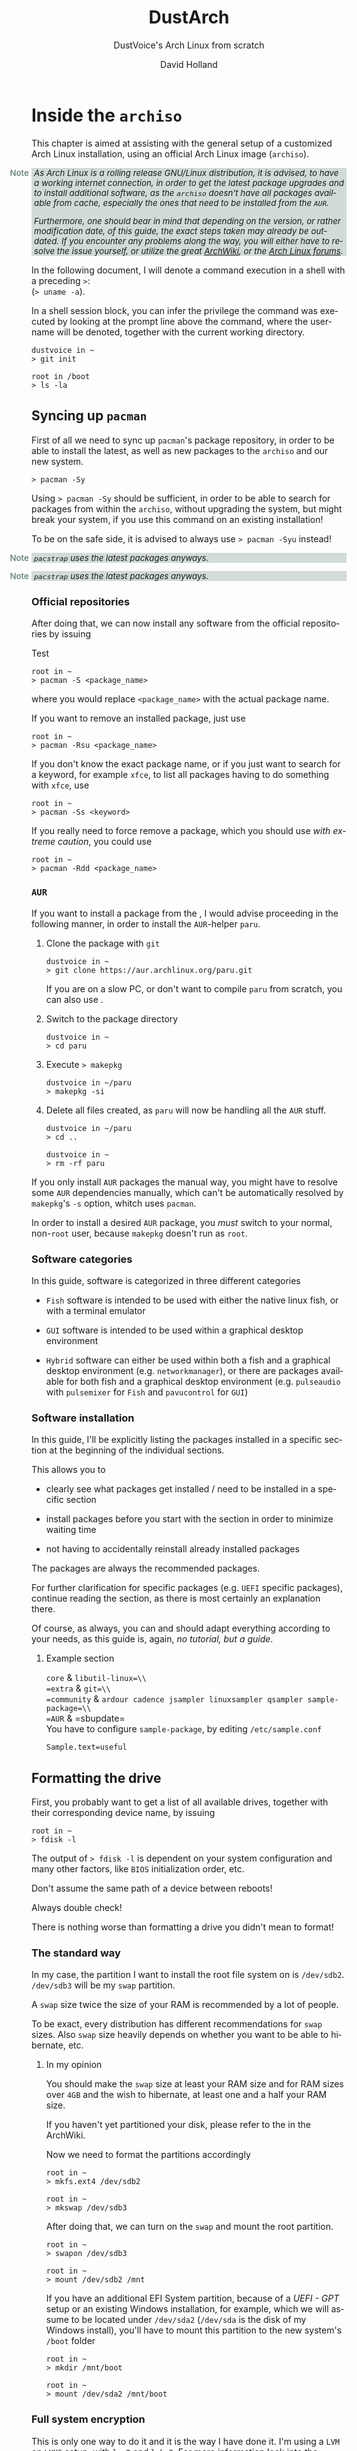 #+title: DustArch
#+subtitle: DustVoice's Arch Linux from scratch
#+author: David Holland
#+options: toc:t
#+language: en

#+begin_export html
<style>
  div.note {
    background-color: #587e7244;
    position: relative;
    padding: 0em 0.3em;
    font-size: 0.95em;
    font-style: italic;
  }
  div.note::before {
    content: 'Note';
    font-style: normal;
    font-weight: 500;
    color: #587e72;
    position: absolute;
    left: -2.6em;
  }
</style>
#+end_export

* Inside the =archiso=
:PROPERTIES:
:CUSTOM_ID: inside-the-archiso
:END:
This chapter is aimed at assisting with the general setup of a
customized Arch Linux installation, using an official Arch Linux image
(=archiso=).

#+begin_note
As Arch Linux is a rolling release GNU/Linux distribution, it is
advised, to have a working internet connection, in order to get the
latest package upgrades and to install additional software, as the
=archiso= doesn't have all packages available from cache, especially the
ones that need to be installed from the =AUR=.

Furthermore, one should bear in mind that depending on the version, or
rather modification date, of this guide, the exact steps taken may
already be outdated. If you encounter any problems along the way, you
will either have to resolve the issue yourself, or utilize the great [[https://wiki.archlinux.org/][ArchWiki]], or the [[https://bbs.archlinux.org/][Arch Linux forums]].
#+end_note

In the following document, I will denote a command execution in a shell with a preceding
~>~:\\
(~> uname -a~).

In a shell session block, you can infer the privilege the command was executed by looking at the prompt line above the command, where the username will be denoted, together with the current working directory.

#+begin_src fish
dustvoice in ~
> git init

root in /boot
> ls -la
#+end_src

** Syncing up =pacman=
:PROPERTIES:
:CUSTOM_ID: syncing-up-pacman
:END:

First of all we need to sync up =pacman='s package repository, in order
to be able to install the latest, as well as new packages to the
=archiso= and our new system.

#+begin_src fish
> pacman -Sy
#+end_src

Using ~> pacman -Sy~ should be sufficient, in order to be able to search
for packages from within the =archiso=, without upgrading the system,
but might break your system, if you use this command on an existing
installation!

To be on the safe side, it is advised to always use ~> pacman -Syu~
instead!

:NOTE:
=pacstrap= uses the latest packages anyways.
:END:

#+begin_note
=pacstrap= uses the latest packages anyways.
#+end_note

*** Official repositories
:PROPERTIES:
:CUSTOM_ID: official-repositories
:END:
After doing that, we can now install any software from the official
repositories by issuing

#+caption: Test
#+begin_src fish
root in ~
> pacman -S <package_name>
#+end_src

where you would replace ~<package_name>~ with the actual package name.

If you want to remove an installed package, just use

#+begin_src fish
root in ~
> pacman -Rsu <package_name>
#+end_src

If you don't know the exact package name, or if you just want to search
for a keyword, for example =xfce=, to list all packages having to do
something with =xfce=, use

#+begin_src fish
root in ~
> pacman -Ss <keyword>
#+end_src

If you really need to force remove a package, which you should use /with
extreme caution/, you could use

#+begin_src fish
root in ~
> pacman -Rdd <package_name>
#+end_src

*** =AUR=
:PROPERTIES:
:CUSTOM_ID: aur
:END:
If you want to install a package from the , I would advise proceeding in
the following manner, in order to install the =AUR=-helper =paru=.

1. Clone the package with =git=

   #+begin_src fish
   dustvoice in ~
   > git clone https://aur.archlinux.org/paru.git
   #+end_src

   If you are on a slow PC, or don't want to compile =paru= from
   scratch, you can also use .

2. Switch to the package directory

   #+begin_src fish
   dustvoice in ~
   > cd paru
   #+end_src

3. Execute => makepkg=

   #+begin_src fish
   dustvoice in ~/paru
   > makepkg -si
   #+end_src

4. Delete all files created, as =paru= will now be handling all the
   =AUR= stuff.

   #+begin_src fish
   dustvoice in ~/paru
   > cd ..

   dustvoice in ~
   > rm -rf paru
   #+end_src

If you only install =AUR= packages the manual way, you might have to
resolve some =AUR= dependencies manually, which can't be automatically
resolved by =makepkg='s =-s= option, whitch uses =pacman=.

In order to install a desired =AUR= package, you /must/ switch to your
normal, non-=root= user, because =makepkg= doesn't run as =root=.

*** Software categories
:PROPERTIES:
:CUSTOM_ID: software-categories
:END:
In this guide, software is categorized in three different categories

- =Fish= software is intended to be used with either the native linux
  fish, or with a terminal emulator

- =GUI= software is intended to be used within a graphical desktop
  environment

- =Hybrid= software can either be used within both a fish and a
  graphical desktop environment (e.g. =networkmanager=), or there are
  packages available for both fish and a graphical desktop environment
  (e.g. =pulseaudio= with =pulsemixer= for =Fish= and =pavucontrol= for
  =GUI=)

*** Software installation
:PROPERTIES:
:CUSTOM_ID: software-installation
:END:
In this guide, I'll be explicitly listing the packages installed in a
specific section at the beginning of the individual sections.

This allows you to

- clearly see what packages get installed / need to be installed in a
  specific section

- install packages before you start with the section in order to
  minimize waiting time

- not having to accidentally reinstall already installed packages

The packages are always the recommended packages.

For further clarification for specific packages (e.g. =UEFI= specific
packages), continue reading the section, as there is most certainly an
explanation there.

Of course, as always, you can and should adapt everything according to
your needs, as this guide is, again, /no tutorial, but a guide/.

**** Example section
:PROPERTIES:
:CUSTOM_ID: example-section
:END:

=core= & =libutil-linux=\\
=extra= & =git=\\
=community= &
=ardour cadence jsampler linuxsampler qsampler sample-package=\\
=AUR= & =sbupdate=\\

You have to configure =sample-package=, by editing =/etc/sample.conf=

#+begin_example
Sample.text=useful
#+end_example

** Formatting the drive
:PROPERTIES:
:CUSTOM_ID: formatting-the-drive
:END:
First, you probably want to get a list of all available drives, together
with their corresponding device name, by issuing

#+begin_src fish
root in ~
> fdisk -l
#+end_src

The output of => fdisk -l= is dependent on your system configuration and
many other factors, like =BIOS= initialization order, etc.

Don't assume the same path of a device between reboots!

Always double check!

There is nothing worse than formatting a drive you didn't mean to
format!

*** The standard way
:PROPERTIES:
:CUSTOM_ID: the-standard-way
:END:
In my case, the partition I want to install the root file system on is
=/dev/sdb2=. =/dev/sdb3= will be my =swap= partition.

A =swap= size twice the size of your RAM is recommended by a lot of
people.

To be exact, every distribution has different recommendations for =swap=
sizes. Also =swap= size heavily depends on whether you want to be able
to hibernate, etc.

***** In my opinion
:PROPERTIES:
:CUSTOM_ID: in-my-opinion
:END:
You should make the =swap= size at least your RAM size and for RAM sizes
over =4GB= and the wish to hibernate, at least one and a half your RAM
size.

If you haven't yet partitioned your disk, please refer to the in the
ArchWiki.

Now we need to format the partitions accordingly

#+begin_src fish
root in ~
> mkfs.ext4 /dev/sdb2

root in ~
> mkswap /dev/sdb3
#+end_src

After doing that, we can turn on the =swap= and mount the root
partition.

#+begin_src fish
root in ~
> swapon /dev/sdb3

root in ~
> mount /dev/sdb2 /mnt
#+end_src

If you have an additional EFI System partition, because of a /UEFI
- GPT/ setup or an existing Windows installation, for example, which we
will assume to be located under =/dev/sda2= (=/dev/sda= is the disk of
my Windows install), you'll have to mount this partition to the new
system's =/boot= folder

#+begin_src fish
root in ~
> mkdir /mnt/boot

root in ~
> mount /dev/sda2 /mnt/boot
#+end_src

*** Full system encryption
:PROPERTIES:
:CUSTOM_ID: full-system-encryption
:END:

This is only one way to do it and it is the way I have done it. I'm
using a =LVM= on =LUKS= setup, with =lvm2= and =luks2=. For more
information look into the .

This setup has different partitions, used for the EFI System partition,
the =root= partition, etc., compared to the ones used in the rest of the
guide. If you want to use =grub= in conjunction with some full system
encryption, you would have to adapt the disk and partition names
accordingly. The only part of the guide, which currently uses the drives
& partitions used in this section is .

To start things, we first have to decide, which disk, or partition, is
going to hold the =luks2= encrypted =lvm2= stuff.

In my case I'll be using my NVMe SSD, with a =GPT= partition scheme, for
both the EFI System partition, in my case =/dev/nvme0n1p1=, defined as a
=EFI System= partition type in =fdisk=, as well as the main =LUKS=
volume, in my case =/dev/nvme0n1p2=, defined as a =Linux filesystem=
partition type in =fdisk=.

After partitioning our disk, we now have to set everything up.

**** EFI System partition
:PROPERTIES:
:CUSTOM_ID: efi-system-partition
:END:

=core= & =dosfstools=\\

I won't setup my EFI System partition with =cryptsetup=, as it makes no
sense in my case.

Every =EFI= binary (or =STUB=) will have to be signed with my custom
Secure Boot keys, as described in , so tempering with the EFI System
partition poses no risk to my system.

Instead I will simply format it with a =FAT32= filesystem

#+begin_src fish
root in ~
> mkfs.fat -F 32 -L /efi /dev/nvme0n1p1
#+end_src

We will bother with mounting it later on.

When you /do/ want to encrypt your EFI System partition, in conjunction
with using =grub=, please either use =LUKS 1=, or make sure to have the
latest version of =grub= installed on your system, to make it work with
=LUKS 2=!

**** =LUKS=
:PROPERTIES:
:CUSTOM_ID: luks
:END:

=core= & =cryptsetup=\\

First off we have to create the =LUKS= volume

#+begin_src fish
root in ~
> cryptsetup luksFormat --type luks2 /dev/nvme0n1p2
#+end_src

After that we have to open the volume

#+begin_src fish
root in ~
> cryptsetup open /dev/nvme0n1p2 cryptroot
#+end_src

The volume is now accessible under =/dev/mapper/cryptroot=.

**** =LVM=
:PROPERTIES:
:CUSTOM_ID: lvm
:END:

=core= & =lvm2=\\

I'm going to create one =PV= (Physical Volume) using the just created
and opened =cryptroot= =LUKS= volume, one =VG= (Volume Group), named
=DustArch1=, which will contain two =LV=s (Logical Volumes) named =root=
and =swap= containing the =root= filesystem and the =swap= space
respectively.

#+begin_src fish
root in ~
> pvcreate /dev/mapper/cryptroot

root in ~
> vgcreate DustArch1 /dev/mapper/cryptroot

root in ~
> lvcreate -l 100%FREE -n root DustArch1

root in ~
> lvreduce -L -32G /dev/DustArch1/root

root in ~
> lvcreate -l 100%FREE -n swap DustArch1
#+end_src

**** Format & mount
:PROPERTIES:
:CUSTOM_ID: format-and-mount
:END:
Now the only thing left to do is formatting our freshly created logical
volumes appropriately

#+begin_src fish
root in ~
> mkfs.ext4 -L / /dev/DustArch1/root

root in ~
> mkswap /dev/DustArch1/swap
#+end_src

as well as mounting them and enabling the =swap=, in order to proceed
with the next steps.

#+begin_src fish
root in ~
> mount /dev/DustArch1/root /mnt

root in ~
> mkdir /mnt/efi

root in ~
> mount /dev/nvme0n1p1 /mnt/efi

root in ~
> swapon /dev/DustArch1/swap
#+end_src

**** Unmount & Close
:PROPERTIES:
:CUSTOM_ID: unmount-and-close
:END:

Only do this, after you're finished with your setup within the =archiso=
and are about to reboot into your new system, or else the next steps
won't work for you.

To close everything back up again,

1. unmount the volumes

   #+begin_src fish
   root in ~
   > umount /mnt/efi /mnt
   #+end_src

2. deactivate the =VG=

   #+begin_src fish
   root in ~
   > vgchange -a n DustArch1
   #+end_src

3. close the =LUKS= volume

   #+begin_src fish
   root in ~
   > cryptsetup close cryptroot
   #+end_src

** Preparing the =chroot= environment
:PROPERTIES:
:CUSTOM_ID: preparing-the-chroot-environment
:END:
First it might make sense to edit =/etc/pacman.d/mirrorlist= to move the
mirrors geographically closest to you to the top.

If you're using an older version of the =archiso=, you might want to
replace the mirrorlist present on the =archiso= with the newest one from

#+begin_src fish
root in ~
> curl https://archlinux.org/mirrorlist/all > /etc/pacman.d/mirrorlist
#+end_src

=community= & =reflector=\\

The best way to do this, is using a package from the official
repositories named =reflector=. It comes with all sorts of options, for
example sorting mirrors by speed, filtering by country, etc.

#+begin_src fish
root in ~
> reflector --verbose --latest 200 --sort rate --save /etc/pacman.d/mirrorlist
#+end_src

After that you would need to reinstall the =pacman-mirror= package and
run

#+begin_src fish
root in ~
> pacman -Syyuu
#+end_src

for the best results.

After that we can =pacstrap= the /minimum packages/ needed. We will
install all other packages later on.

=core= & =base linux linux-firmware=\\

This is the actual command used in my case

#+begin_src fish
root in ~
> pacstrap /mnt base linux linux-firmware
#+end_src

After that generate an =fstab= using =genfstab=

#+begin_src fish
root in ~
> genfstab -U /mnt >> /mnt/etc/fstab
#+end_src

and you're ready to enter the =chroot= environment.

* Entering the =chroot=
:PROPERTIES:
:CUSTOM_ID: entering-the-chroot
:END:

As we want to set up our new system, we need to have access to the
different partitions, the internet, etc.  which we wouldn't get by
solely using =chroot=.

That's why we are using =arch-chroot=, provided by the
=arch-install-scripts= package, which is shipped with the =archiso=.
This script takes care of all the afforementioned stuff, so we can set
up our system properly.

#+begin_src fish
root in ~
> arch-chroot /mnt
#+end_src

Et Voilà! You successfully =chroot=ed inside your new system and you'll
be greeted by a =bash= prompt, which is the default shell on fresh Arch
Linux installations.

** Installing additional packages
:PROPERTIES:
:CUSTOM_ID: installing-additional-packages
:END:

=core= &
=amd-ucode base-devel diffutils dmraid dnsmasq dosfstools efibootmgr exfat-utils grub iputils lvm2 openssh sudo usbutils=\\
=extra= &
=efitools git intel-ucode networkmanager networkmanager-openconnect networkmanager-openvpn parted polkit rsync zsh=\\
=community= & =neovim os-prober=\\

There are many command line text editors available, like =nano=, =vi=,
=vim=, =emacs=, etc.

I'll be using =neovim=, though it shouldn't matter what editor you
choose for the rest of the guide.

Make sure to enable the =NetworkManager.service= service, in order for
the Internet connection to work correctly, upon booting into the fresh
system later on.

#+begin_src fish
root in /
> systemctl enable NetworkManager.service
#+end_src

With =polkit= installed, create a file to enable users of the =network=
group to add new networks without the need of =sudo=.

#+begin_src fish
polkit.addRule(function(action, subject) {
    if (action.id.indexOf("org.freedesktop.NetworkManager.") == 0 && subject.isInGroup("network")) {
        return polkit.Result.YES;
    }
});
#+end_src

If you use =UEFI=, you'll also need the =efibootmgr=, in order to modify
the =UEFI= entries.

** Master of time
:PROPERTIES:
:CUSTOM_ID: master-of-time
:END:
After that, you have to set your timezone and update the system clock.

Generally speaking, you can find all the different timezones under
=/usr/share/zoneinfo=.

In my case, my timezone file resides under
=/usr/share/zoneinfo/Europe/Berlin=.

To achieve the desired result, I will want to symlink this to
=/etc/localtime= and set the hardware clock.

#+begin_src fish
root in /
> ln -s /usr/share/zoneinfo/Europe/Berlin /etc/localtime

root in /
> hwclock --systohc --utc
#+end_src

Now you can also enable time synchronization over network

#+begin_src fish
root in /
> timedatectl set-timezone Europe/Berlin

root in /
> timedatectl set-ntp true
#+end_src

and check that everything is alright

#+begin_src fish
root in /
> timedatectl status
#+end_src

** Master of locales
:PROPERTIES:
:CUSTOM_ID: master-of-locales
:END:
Now you have to generate your locale information.

For that you have to edit =/etc/locale.gen= and uncomment the locales
you want to enable.

I recommend to always uncomment =en_US.UTF-8 UTF8=, even if you want to
use another language primarily.

In my case I only uncommented the =en_US.UTF-8 UTF8= line

#+begin_src fish
en_US.UTF-8 UTF8
#+end_src

After that you still have to actually generate the locales by issuing

#+begin_src fish
root in /
> locale-gen
#+end_src

and set the locale

#+begin_src fish
root in /
> localectl set-locale LANG="en_US.UTF-8"
#+end_src

After that we're done with this part.

** Naming your machine
:PROPERTIES:
:CUSTOM_ID: naming-your-machine
:END:
Now we can set the =hostname= for our new install and add =hosts=
entries.

Apart from being mentioned in your command prompt, the =hostname= also
serves the purpose of identifying, or naming your machine locally, as
well as in a networked scenario. This will enable you to see your PC
with the correct name in your router, etc.

*** =hostname=
:PROPERTIES:
:CUSTOM_ID: hostname
:END:
To change the =hostname=, simply edit =/etc/hostname=, enter the desired
name, then save and quit

#+begin_src fish
DustArch
#+end_src

*** =hosts=
:PROPERTIES:
:CUSTOM_ID: hosts
:END:
Now we need to specify some =hosts= entries by editing =/etc/hosts=

#+begin_src fish
# Static table lookup for hostnames.
# See hosts(5) for details.

127.0.0.1   localhost           .
::1         localhost           .
127.0.1.1   DustArch.localhost  DustArch
#+end_src

** User setup
:PROPERTIES:
:CUSTOM_ID: user-setup
:END:
Now you should probably change the default =root= password and create a
new non-=root= user for yourself, as using your new system purely
through the native =root= user is not recommended from a security
standpoint.

*** Give =root= a password
:PROPERTIES:
:CUSTOM_ID: give-root-a-password
:END:
To change the password for the current user (the =root= user) issue

#+begin_src fish
root in /
> passwd
#+end_src

and choose a new password.

*** Create a personal user
:PROPERTIES:
:CUSTOM_ID: create-a-personal-user
:END:

=core= & =sudo=\\
=extra= & =zsh=\\

We are going to create a new user and set the password, groups and shell
for this user

#+begin_src fish
root in /
> useradd -m -p "" -G "adm,audio,disk,floppy,kvm,log,lp,network,rfkill,scanner,storage,users,optical,power,wheel" -s /usr/bin/zsh dustvoice

root in /
> passwd dustvoice
#+end_src

We now have to allow the =wheel= group =sudo= access.

For that we edit =/etc/sudoers= and uncomment the =|\%|wheel [|\ldots|]=
line.

#+begin_src fish
%wheel ALL=(ALL) ALL
#+end_src

You could also add a new line below the =root= line

#+begin_src fish
root ALL=(ALL) ALL
#+end_src

with your new username

#+begin_src fish
dustvoice ALL=(ALL) ALL
#+end_src

to solely grant the /new/ user =sudo= privileges.

** Boot manager
:PROPERTIES:
:CUSTOM_ID: boot-manager
:END:
In this section different boot managers / boot methods are explained.

*** =EFISTUB=
:PROPERTIES:
:CUSTOM_ID: efistub
:END:

=core= & =efibootmgr=\\

You can directly boot the system, by making use of the =EFISTUB=
contained in the kernel image. To utilize this, we can use =efibootmgr=
to create an entry in the =UEFI=

#+begin_src fish
root in /
> efibootmgr --disk /dev/sda --part 2 --create --label "Arch Linux" --loader /vmlinuz-linux --unicode 'root=6ff60fab-c046-47f2-848c-791fbc52df09 rw initrd=\initramfs-linux.img resume=UUID=097c6f11-f246-40eb-a702-ba83c92654f2' --verbose
#+end_src

This only makes sense of course, if you're using =UEFI= instead of a
legacy =BIOS=. In this case it doesn't matter of course, if your machine
/theoretically supports/ =UEFI=, but rather if it is the /enabled mode/!

*** =grub=
:PROPERTIES:
:CUSTOM_ID: grub
:END:

=core= & =dosfstools efibootmgr grub=\\
=extra= & =mtools=\\
=community= & =os-prober=\\

Of course you can also use a boot manager to boot the system, as the
name implies.

If I can't use =EFISTUB=, e.g. either because the system has no =UEFI=
support, or because I need another feature of a boot manager, I normally
use =grub=.

You'll probably only need the =efibootmgr= package, if you plan to
utilize =UEFI=.

**** =BIOS=
:PROPERTIES:
:CUSTOM_ID: bios
:END:
If you chose the =BIOS - MBR= variation, you'll have to /do nothing
special/.

If you chose the =BIOS - GPT= variation, you'll have to /have a =+1M=
boot partition/ created with the partition type set to =BIOS boot=.

In both cases you'll have to /run the following comman/ now

#+begin_src fish
root in /
> grub-install --target=i386-pc /dev/sdb
#+end_src

It should obvious that you would need to replace =/dev/sdb= with the
disk you actually want to use. Note however that you have to specify a
/disk/ and /not a partition/, so /no number/.

**** =UEFI=
:PROPERTIES:
:CUSTOM_ID: uefi
:END:
If you chose the =UEFI - GPT= variation, you'll have to /have the EFI
System partition mounted/ at =/boot= (where =/dev/sda2= is the partition
holding said EFI System partition in my particular setup)

Now /install =grub= to the EFI System partition/

#+begin_src fish
root in /
> grub-install --target=x86_64-efi --efi-directory=/boot --bootloader-id=grub --recheck
#+end_src

If you've planned on dual booting arch with Windows and therefore reused
the EFI System partition created by Windows, you might not be able to
boot to grub just yet.

In this case, boot into Windows, open a =cmd= window as Administrator
and type in

#+begin_src fish
bcdedit /set {bootmgr} path \EFI\grub\grubx64.efi
#+end_src

To make sure that the path is correct, you can use

#+begin_src fish
root in /
> ls /boot/EFI/grub
#+end_src

under Linux to make sure, that the =grubx64.efi= file is really there.

**** =grub= config
:PROPERTIES:
:CUSTOM_ID: grub-config
:END:
In all cases, you now have to create the main =grub.cfg= configuration
file.

But before we actually generate it, we'll make some changes to the
default =grub= settings, which the =grub.cfg= will be generated from.

***** Adjust the timeout
:PROPERTIES:
:CUSTOM_ID: par:adjust-the-timeout
:END:
First of all, I want my =grub= menu to wait indefinitely for my command
to boot an OS.

#+begin_src fish
GRUB_TIMEOUT=-1
#+end_src

I decided on this, because I'm dual booting with Windows and after
Windows updates itself, I don't want to accidentally boot into my Arch
Linux, just because I wasn't quick enough to select the Windows Boot
Loader from the =grub= menu.

Of course you can set this parameter to whatever you want.

Another way of achieving what I described, would be to make =grub=
remember the last selection.

#+begin_src fish
GRUB_TIMEOUT=5
GRUB_DEFAULT=saved
GRUB_SAVEDEFAULT="true"
#+end_src

***** Enable the recovery
:PROPERTIES:
:CUSTOM_ID: par:enable-the-recovery
:END:
After that I also want the recovery option showing up, which means that
besides the standard and fallback images, also the recovery one would
show up.

#+begin_src fish
GRUB_DISABLE_RECOVERY=false
#+end_src

***** NVIDIA fix
:PROPERTIES:
:CUSTOM_ID: par:nvidia-fix
:END:
Now, as I'm using the binary NVIDIA driver for my graphics card, I also
want to make sure, to revert =grub= back to text mode, after I select a
boot entry, in order for the NVIDIA driver to work properly. You might
not need this

#+begin_src fish
GRUB_GFXPAYLOAD_LINUX=text
#+end_src

***** Add power options
:PROPERTIES:
:CUSTOM_ID: par:add-power-options
:END:
I also want to add two new menu entries, to enable me to shut down the
PC, or reboot it, right from the =grub= menu.

#+begin_src fish
menuentry '=> Shutdown' {
    halt
}

menuentry '=> Reboot' {
    reboot
}
#+end_src

***** Installing =memtest=
:PROPERTIES:
:CUSTOM_ID: par:installing-memtest
:END:
As I want all possible options to possibly troubleshoot my PC right
there in my =grub= menu, without the need to boot into a live OS, I also
want to have a memory tester there.

****** =BIOS=
:PROPERTIES:
:CUSTOM_ID: par:installing-memtest-bios
:END:

=extra= & =memtest86+=\\

For a =BIOS= setup, you'll simply need to install the =memtest86+=
package, with no further configuration.

****** =UEFI=
:PROPERTIES:
:CUSTOM_ID: par:installing-memtest-uefi
:END:

=AUR= & =memtest86-efi=\\

For a =UEFI= setup, you'll first need to install the package and then
tell =memtest86-efi=^{=AUR=} how to install itself

#+begin_src fish
root in /
> memtest86-efi -i
#+end_src

Now select option 3, to install it as a =grub2= menu item.

***** Enabling hibernation
:PROPERTIES:
:CUSTOM_ID: par:enabling-hibernation
:END:
We need to add the =resume= kernel parameter to =/etc/default/grub=,
containing my =swap= partition =UUID=, in my case

#+begin_src fish
GRUB_CMDLINE_LINUX_DEFAULT="loglevel=3 quiet resume=UUID=097c6f11-f246-40eb-a702-ba83c92654f2"
#+end_src

If you have to change anything, like the =swap= partition =UUID=, inside
the =grub= configuration files, you'll always have to rerun
=> grub-mkconfig= as explained in the paragraph of the section .

***** Disabling =os-prober=
:PROPERTIES:
:CUSTOM_ID: par:disabling-os-prober
:END:
Sometimes it makes sense to disable the =os-prober= functionality of
grub, even though =os-prober= is installed on the system (which auto
enables it), for example when installing arch for portability purposes.
We can disable the os-prober functionality in the =grub= default config
file.

#+begin_src fish
GRUB_DISABLE_OS_PROBER=true
#+end_src

***** Generating the =grub= config
:PROPERTIES:
:CUSTOM_ID: par:generating-the-grub-config
:END:
Now we can finally generate our =grub.cfg=

#+begin_src fish
root in /
> grub-mkconfig -o /boot/grub/grub.cfg
#+end_src

Now you're good to boot into your new system.

** Switch to a =systemd= based =ramdisk=
:PROPERTIES:
:CUSTOM_ID: switch-to-a-systemd-based-ramdisk
:END:

There is nothing particularily better about using a =systemd= based
=ramdisk= instead of a =busybox= one, it's just that I prefer it.

Some advantages, at least in my opinion, that the =systemd= based
=ramidsk= has, are the included =resume= hook, as well as password
caching, when decrypting encrypted volumes, which means that because I
use the same =LUKS= password for both my data storage =HDD=, as well as
my =cryptroot=, I only have to input the password once for my
=cryptroot= and my data storage =HDD= will get decrypted too, without
the need to create =/etc/crypttab= entries, etc.

To switch to a =systemd= based =ramdisk=, you will normally need to
substitute the =busybox= specific hooks for =systemd= ones. You will
also need to use =systemd= hooks from now on, for example =sd-encrypt=
instead of =encrypt=.

- =base=

  In my case, I left the =base= hook untouched, to get a =busybox=
  recovery shell, if something goes wrong, although you wouldn't
  technically need it, when using =systemd=.

  Don't remove this, when using =busybox=, unless you're absolutely
  knowing what you're doing.

- =udev=

  Replace this with =systemd= to switch from =busybox= to =systemd=.

- =keymap= and/or =fishfont=

  These two, or one, if you didn't use one of them, need to be replaced
  with =sd-vfish=. Everything else stays the same with these.

- =encrypt=

  Isn't used in the default =/etc/mkinitcpio.conf=, but could be
  important later on, for example when using . You need to substitute
  this with =sd-encrypt=.

- =lvm2=

  Same thing as with =encrypt= and needs to be substituted with
  =sd-lvm2=.

You can find all purposes of the individual hooks, as well as the
=busybox= / =systemd= equivalent of each one in the .

** Hibernation
:PROPERTIES:
:CUSTOM_ID: hibernation
:END:
In order to use the hibernation feature, you should make sure that your
=swap= partition/file is at least the size of your RAM.

If you use a =busybox= based =ramdisk=, you need to

1. add the =resume= hook to =/etc/mkinitcpio.conf=, before =fsck= and
   definetely after =block=

   #+begin_src fish
   HOOKS=(base udev autodetect modconf block filesystems keyboard resume fsck)
   #+end_src

2. run

   #+begin_src fish
   root in /
   > mkinitcpio -p linux
   #+end_src

When using =EFISTUB= without =sbupdate=, your motherboard has to support
kernel parameters for boot entries. If your motherboard doesn't support
this, you would need to use .

** Secure Boot
:PROPERTIES:
:CUSTOM_ID: secure-boot
:END:
*** =shim=
:PROPERTIES:
:CUSTOM_ID: shim
:END:

=AUR= & =shim-signed=\\

This is a way of handling secure boot that aims at just making
everything work!

It is not the way Secure Boot was intended to be used and you might as
well disable it.

If you need Secure Boot to be enabled, e.g. for Windows, but you
couldn't care less for the security it could bring to your device, use
this method.

If you want to actually make use of the Secure Boot feature, read .

I know I told you that you're now good to boot into your new system.
That is only correct, if you're /not/ using Secure Boot.

You can either proceed by disabling Secure Boot in your firmware
settings, or by using =shim= as kind of a pre-bootloader, as well as
signing your bootloader (=grub=) and your kernel.

If you decided on using Secure Boot, you will first have to install the
package.

Now we just need to copy =shimx64.efi=, as well as =mmx64.efi= to our
EFI System partition

#+begin_src fish
root in /
> cp /usr/share/shim-signed/shimx64.efi /boot/EFI/grub/

root in /
> cp /usr/share/shim-signed/mmx64.efi /boot/EFI/grub/
#+end_src

If you have to use =bcdedit= from within Windows, as explained in
section , you need to adapt the command accordingly

#+begin_src fish
bcdedit /set {bootmgr} path \EFI\grub\shimx64.efi
#+end_src

Now you will be greeted by =MokManager= everytime you update your
bootloader or kernel.

Just choose "Enroll hash from disk" and enroll your bootloader binary
(=grubx64.efi=) and kernel (=vmlinuz-linux=).

Reboot and your system should fire up just fine.

*** The manual way
:PROPERTIES:
:CUSTOM_ID: the-manual-way
:END:

As this is a very tedious and time consuming process, it only makes
sense when also utilizing some sort of disk encryption, which is, why I
would advise you to read first.

**** File formats
:PROPERTIES:
:CUSTOM_ID: file-formats
:END:
In the following subsections, we will be dealing with some different
file formats.

=.key= =PEM= format private keys for =EFI= binary and =EFI= signature
list signing.

=.crt= =PEM= format certificates for =sbsign=.

=.cer= =DER= format certigficates for firmware.

=.esl= Certificates in =EFI= Signature List for =KeyTool= and/or
firmware.

=.auth= Certificates in =EFI= Signature List with authentication header
(i.e. a signed certificate update file) for =KeyTool= and/or firmware.

**** Create the keys
:PROPERTIES:
:CUSTOM_ID: create-the-keys
:END:
First off, we have to generate our Secure Boot keys.

These will be used to sign any binary which will be executed by the
firwmare.

***** =GUID=
:PROPERTIES:
:CUSTOM_ID: par:guid
:END:
Let's create a =GUID= first to use with the next commands.

#+begin_src fish
root in ~/sb
> uuidgen --random > GUID.txt
#+end_src

***** =PK=
:PROPERTIES:
:CUSTOM_ID: par:pk
:END:
We can now generate our =PK= (Platform Key)

#+begin_src fish
root in ~/sb
> openssl req -newkey rsa:4096 -nodes -keyout PK.key -new -x509 -sha256 -subj "/CN=Platform Key for DustArch/" -out PK.crt

root in ~/sb
> openssl x509 -outform DER -in PK.crt -out PK.cer

root in ~/sb
> cert-to-efi-sig-list -g "$(< GUID.txt)" PK.crt PK.esl

root in ~/sb
> sign-efi-sig-list -g "$(< GUID.txt)" -k PK.key -c PK.crt PK PK.esl PK.auth
#+end_src

In order to allow deletion of the =PK=, for firmwares which do not
provide this functionality out of the box, we have to sign an empty
file.

#+begin_src fish
root in ~/sb
> sign-efi-sig-list -g "$(< GUID.txt)" -k PK.key -c PK.crt PK /dev/null rm_PK.auth
#+end_src

***** =KEK=
:PROPERTIES:
:CUSTOM_ID: par:kek
:END:
We proced in a similar fashion with the =KEK= (Key Exchange Key)

#+begin_src fish
root in ~/sb
> openssl req -newkey rsa:4096 -nodes -keyout KEK.key -new -x509 -sha256 -subj "/CN=Key Exchange Key for DustArch/" -out KEK.crt

root in ~/sb
> openssl x509 -outform DER -in KEK.crt -out KEK.cer

root in ~/sb
> cert-to-efi-sig-list -g "$(< GUID.txt)" KEK.crt KEK.esl

root in ~/sb
> sign-efi-sig-list -g "$(< GUID.txt)" -k PK.key -c PK.crt KEK KEK.esl KEK.auth
#+end_src

***** =DB=
:PROPERTIES:
:CUSTOM_ID: par:db
:END:
And finally the =DB= (Signature Database) key.

#+begin_src fish
root in ~/sb
> openssl req -newkey rsa:4096 -nodes -keyout db.key -new -x509 -sha256 -subj "/CN=Signature Database key for DustArch" -out db.crt

root in ~/sb
> openssl x509 -outform DER -in db.crt -out db.cer

root in ~/sb
> cert-to-efi-sig-list -g "$(< GUID.txt)" db.crt db.esl

root in ~/sb
> sign-efi-sig-list -g "$(< GUID.txt)" -k KEK.key -c KEK.crt db db.esl db.auth
#+end_src

**** Windows stuff
:PROPERTIES:
:CUSTOM_ID: windows-stuff
:END:
As your plan is to be able to control, which things do boot on your
system and which don't, you're going through all this hassle to create
and enroll custom keys, so only =EFI= binaries signed with said keys can
be executed.

But what if you have a Windows dual boot setup?

Well the procedure is actually pretty straight forward. You just grab
Microsoft's certificates, convert them into a usable format, sign them
and enroll them. No need to sign the Windows boot loader.

#+begin_src fish
root in ~/sb
> curl -fLo WinCert.crt https://www.microsoft.com/pkiops/certs/MicWinProPCA2011_2011-10-19.crt

root in ~/sb
> openssl x509 -inform DER -outform PEM -in MicWinCert.crt -out MicWinCert.pem

root in ~/sb
> cert-to-efi-sig-list -g 77fa9abd-0359-4d32-bd60-28f4e78f784b MicWinCert.pem MS_db.esl

root in ~/sb
> sign-efi-sig-list -a -g 77fa9abd-0359-4d32-bd60-28f4e78f784b -k KEK.key -c KEK.crt db MS_db.esl add_MS_db.auth
#+end_src

**** Move the kernel & keys
:PROPERTIES:
:CUSTOM_ID: move-the-kernel-and-keys
:END:
In order to ensure a smooth operation, with actual security, we need to
move some stuff around.

***** Kernel, =initramfs=, microcode
:PROPERTIES:
:CUSTOM_ID: par:kernel-initramfs-microcode
:END:
=pacman= will put its unsigned and unencrypted kernel, =initramfs= and
microcode images into =/boot=, which is, why it will be no longer a good
idea, to leave your EFI System partition mounted there. Instead we will
create a new mountpoint under =/efi= and modify our =fstab= accordingly.

***** Keys
:PROPERTIES:
:CUSTOM_ID: par:keys
:END:
As you probably want to automate signing sooner or later and only use
the ultimately necessary keys for this process, as well as store the
other more important keys somewhere more safe and secure than your
=root= home directory, we will move the necessary keys.

I personally like to create a =/etc/efi-keys= directory, =chmod=ded to
=700= and place my =db.crt= and =db.key= there. All the keys will get
packed into a =tar= archive and encrypted with a strong symmetric pass
phrase and stored somewhere secure and safe.

**** Signing
:PROPERTIES:
:CUSTOM_ID: signing
:END:
Signing is the process of, well, signing your =EFI= binaries, in order
for them to be allowed to be executed, by the motherboard firmware. At
the end of the day, that's why you're doing all this, to prevent an
attack by launching unknown code.

***** Manual signing
:PROPERTIES:
:CUSTOM_ID: par:manual-signing
:END:
Of course, you can sign images yourself manually. In my case, I used
this, to sign the boot loader, kernel and =initramfs= of my USB
installation of Arch Linux.

As always, manual signing also comes with its caveats!

If I update my kernel, boot loader, or create an updated =initramfs= on
my Arch Linux USB installation, I have to sign those files again, in
order to be able to boot it on my PC.

Of course you can always script and automate stuff, but if you want
something more easy for day to day use, I really recommend that you try
out =sbupdate=, which I will explain in the next paragraph .

For example, if I want to sign the kernel image of my USB installation,
where I mounted the boot partition to =/mnt/dustarchusb/boot=, I would
have to do the following

#+begin_src fish
root in ~/sb
> sbsign --key /etc/efi-keys/db.key --cert /etc/efi-keys/db.crt --output /boot/vmlinuz-linux /boot/vmlinuz-linux
#+end_src

***** =sbupdate=
:PROPERTIES:
:CUSTOM_ID: par:sbupdate
:END:

=AUR= & =sbupdate-git=\\

Of course, if you're using Secure Boot productively, you would want
something more practical than manual signing, especially since you need
to sign

- the boot loader

- the kernel image

- the =initramfs=

Fortunately there is an easy and uncomplicated tool out there, that does
all that for you, called =sbupdate=.

It not only signs everything and also foreign =EFI= binaries, if
specified, but also combines your kernel and =initramfs= into a single
executable =EFI= binary, so you don't even need a boot loader, if your
motherboard implementation supports booting those.

After installing =sbupdate=, we can edit the =/etc/sbupdate.conf= file,
to set everything up.

Everything in this config should be self-explanatory.

You will probably need to

- set =ESP_DIR= to =/efi=

- add any other =EFI= binary you want to have signed to =EXTRA_SIGN=

- add your kernel parameters, for example

  - =rd.luks.name=

  - =root=

  - =rw=

  - =resume=

  - etc.

  to =CMDLINE_DEFAULT=

After you've successfully configured =sbupdate=, you can run it as root,
to create all the signed files.

=sbupdate= will be executed upon kernel updates by =pacman=, but not if
you change your =initramfs= with something like =mkinitcpio=. In that
case you will have to run =sbupdate= manually.

**** Add =EFI= entries
:PROPERTIES:
:CUSTOM_ID: add-efi-entries
:END:

=core= & =efibootmgr=\\

Now the only thing left to do, if you want to stay boot loader free
anyways, is to add the signed images to the boot list of your =NVRAM=.
You can do this with =efibootmgr=.

#+begin_src fish
root in ~/sb
> efibootmgr -c -d /dev/nvme0n1 -p 1 -L "Arch Linux fallback" -l "EFI\Arch\linux-fallback-signed.efi

root in ~/sb
> efibootmgr -c -d /dev/nvme0n1 -p 1 -L "Arch Linux" -l "EFI\Arch\linux-signed.efi
#+end_src

Of course you can extend this list, with whichever entries you need.

**** Enrolling everything
:PROPERTIES:
:CUSTOM_ID: enrolling-everything
:END:
First off, copy all =.cer=, =.esl= and =.auth= files to a =FAT=
formatted filesystem. I'm using my EFI System partition for this.

After that reboot into the firmware setup of your motherboard, clear the
existing Platform Key, to set the firmware into "Setup Mode" and enroll
the =db=, =KEK= and =PK= certificates in sequence.

Enroll the Platform Key last, as it sets most firmware's Secure Boot
sections back into "User mode", exiting "Setup Mode".

* Inside the =DustArch=
:PROPERTIES:
:CUSTOM_ID: inside-the-dustarch
:END:
This section helps at setting up the customized system from within an
installed system.

This section mainly provides aid with the basic set up tasks, like
networking, dotfiles, etc.

Not everything in this section is mandatory.

This section is rather a guideline, because it is easy to forget some
steps needed, for example =jack= for audio production, that only become
apparent, when they're needed.

It is furthermore the responsibility of the reader to decide which steps
to skip and which need further research. As I mentioned, this is only a
guide and not the answer to everything.

** Someone there?
:PROPERTIES:
:CUSTOM_ID: someone-there
:END:
First we have to check if the network interfaces are set up properly.

To view the network interfaces with all their properties, we can issue

#+begin_src fish
dustvoice in ~
> ip link
#+end_src

To make sure that you have a working /Internet/ connection, issue

#+begin_src fish
dustvoice in ~
> ping archlinux.org
#+end_src

Everything should run smoothly if you have a wired connection.

If there is no connection and you're indeed using a wired connection,
try restarting the =NetworkManager= service

#+begin_src fish
dustvoice in ~
> sudo systemctl restart NetworkManager.service
#+end_src

and then try => ping=ing again.

If you're trying to utilize a Wi-Fi connection, use =nmcli=, the
NetworkManager's command line tool, or =nmtui=, the NetworkManager
terminal user interface, to connect to a Wi-Fi network.

I never got =nmtui= to behave like I wanted it to, in my particular case
at least, which is the reason why I use =nmcli= or the GUI tools.

First make sure, the scanning of nearby Wi-Fi networks is enabled for
your Wi-Fi device

#+begin_src fish
dustvoice in ~
> nmcli radio
#+end_src

and if not, enable it

#+begin_src fish
dustvoice in ~
> nmcli radio wifi on
#+end_src

Now make sure your Wi-Fi interface appears under

#+begin_src fish
dustvoice in ~
> nmcli device
#+end_src

Rescan for available networks

#+begin_src fish
dustvoice in ~
> nmcli device wifi rescan
#+end_src

and list all found networks

#+begin_src fish
dustvoice in ~
> nmcli device wifi list
#+end_src

After that connect to the network

#+begin_src fish
dustvoice in ~
> nmcli device wifi connect --ask
#+end_src

Now try => ping=ing again.

** Update and upgrade
:PROPERTIES:
:CUSTOM_ID: update-and-upgrade
:END:
After making sure that you have a working Internet connection, you can
then proceed to update and upgrade all installed packages by issuing

#+begin_src fish
dustvoice in ~
> sudo pacman -Syu
#+end_src

** Enabling the =multilib= repository
:PROPERTIES:
:CUSTOM_ID: enabling-the-multilib-repository
:END:
In order to make 32-bit packages available to =pacman=, we'll need to
enable the =multilib= repository in =/etc/pacman.conf= first. Simply
uncomment

#+begin_src fish
[multilib]
Include = /etc/pacman.d/mirrorlist
#+end_src

and update =pacman='s package repositories afterwards

#+begin_src fish
dustvoice in ~
> sudo pacman -Syu
#+end_src

** =zsh= for president
:PROPERTIES:
:CUSTOM_ID: zsh-for-president
:END:
Of course you can use any shell you want. In my case I'll be using the
=zsh= shell.

I am using =zsh= because of its auto completion functionality and
extensibility, as well as a brilliant =vim= like navigation
implementation through a plugin, though that might not be what you're
looking for.

We already set the correct shell for the =dustvoice= user in the step,
but I want to use =zsh= for the =root= user too, so I'll have to change
=root='s default shell to it.

#+begin_src fish
dustvoice in ~
> sudo chsh -s /usr/bin/zsh root
#+end_src

Don't worry about the looks by the way, we're gonna change all that in
just a second.

** =git=
:PROPERTIES:
:CUSTOM_ID: git
:END:

=extra= & =git=\\

Install the package and you're good to go for now, as we'll care about
the =.gitconfig= in just a second.

** Security is important
:PROPERTIES:
:CUSTOM_ID: security-is-important
:END:

=core= & =gnupg=\\

If you've followed the tutorial using a recent version of the archiso,
you'll probably already have the most recent version of =gnupg=
installed by default.

*** Smartcard shenanigans
:PROPERTIES:
:CUSTOM_ID: smartcard-shenanigans
:END:

=extra= & =libusb-compat=\\
=community= & =ccid opensc pcsclite=\\

After that you'll still have to setup =gnupg= correctly. In my case I
have my private keys stored on a smartcard.

To use it, I'll have to install the listed packages and then enable and
start the =pcscd.service= service

#+begin_src fish
dustvoice in ~
> sudo systemctl enable pcscd.service

dustvoice in ~
> sudo systemctl start pcscd.service
#+end_src

After that, you should be able to see your smartcard being detected

#+begin_src fish
dustvoice in ~
> gpg --card-status
#+end_src

If your smartcard still isn't detected, try logging off completely or
even restarting, as that sometimes is the solution to the problem.

** Additional required tools
:PROPERTIES:
:CUSTOM_ID: additional-required-tools
:END:

core & make openssh\\
extra & clang cmake jdk-openjdk python\\
community & pass python-pynvim\\

To minimize the effort required by the following steps, we'll install
most of the required packages beforehand

This will ensure, we proceed through the following section without the
need for interruption, because a package needs to be installed, so the
following content can be condensed to the relevant informations.

** Setting up a =home= environment
:PROPERTIES:
:CUSTOM_ID: setting-up-a-home-environment
:END:
In this step we're going to setup a home environment for both the =root=
and my personal =dustvoice= user.

In my case these 2 home environments are mostly equivalent, which is why
I'll execute the following commands as the =dustvoice= user first and
then switch to the =root= user and repeat the same commands.

I decided on this, as I want to edit files with elevated permissions and
still have the same editor style and functions/plugins.

Note that this comes with some drawbacks. For example, if I change a
configuration for my =dustvoice= user, I would have to regularly update
it for the =root= user too. This bears the problem, that I have to
register my smartcard for the root user. This in turn is problematic,
cause the =gpg-agent= used for =ssh= authentication, doesn't behave well
when used within a => su= or => sudo -i= session. So in order to update
=root='s config files I would either need to symlink everything, which I
won't do, or I'll need to login as the =root= user now and then, to
update everything.

In my case, I want to access all my =git= repositories with my =gpg= key
on my smartcard. For that I have to configure the =gpg-agent= with some
configuration files that reside in a =git= repository. This means I will
have to reside to using the =https= URL of the repository first and
later changing the URL either in the corresponding =.git/config= file,
or by issuing the appropriate command.

*** Use =dotfiles= for a base config
:PROPERTIES:
:CUSTOM_ID: use-dotfiles-for-a-base-config
:END:
To provide myself with a base configuration, which I can then extend, I
have created a =dotfiles= repository, which contains all kinds of
configurations.

The special thing about this =dotfiles= repository is that it /is/ my
home folder. By using a curated =.gitignore= file, I'm able to only
include the configuration files I want to keep between installs into the
repository and ignore everything else.

To achieve this very specific setup, I have to turn my home directory
into said =dotfiles= repository first

#+begin_src fish
dustvoice in ~
> git init

dustvoice in ~
> git remote add origin https://git.dustvoice.de/DustVoice/dotfiles.git

dustvoice in ~
> git fetch

dustvoice in ~
> git reset origin/master --hard

dustvoice in ~
> git branch --set-upstream-to=origin/master master
#+end_src

Now I can issue any =git= command in my =~= directory, because it now is
a =git= repository.

*** Set up =gpg=
:PROPERTIES:
:CUSTOM_ID: set-up-gpg
:END:
As I wanted to keep my =dotfiles= repository as modular as possible, I
utilize =git='s =submodule= feature. Furthermore I want to use my =nvim=
repository, which contains all my configurations and plugins for
=neovim=, on Windows, but without all the Linux specific configuration
files. I am also using the =Pass= repository on my Android phone and
Windows PC, where I only need this repository without the other Linux
configuration files.

Before we'll be able to update the =submodule=s (=nvim= config files and
=pass=word-store) though, we will have to setup our =gpg= key as an
=ssh= key, as I use it to authenticate

#+begin_src fish
dustvoice in ~
> chmod 700 .gnupg

dustvoice in ~
> gpg --card-status

dustvoice in ~
> gpg --card-edit
#+end_src

#+begin_src fish
(insert) gpg/card> fetch
(insert) gpg/card> q
#+end_src

#+begin_src fish
dustvoice in ~
> gpg-connect-agent updatestartuptty /bye
#+end_src

You would have to adapt the =keygrip= present in the
=~/.gnupg/sshcontrol= file to your specific =keygrip=, retrieved with
=> gpg -K --with-keygrip=.

Now, as mentioned before, I'll switch to using =ssh= for authentication,
rather than =https=

#+begin_src fish
dustvoice in ~
> git remote set-url origin git@git.dustvoice.de:DustVoice/dotfiles.git
#+end_src

As the best method to both make =zsh= recognize all the configuration
changes, as well as the =gpg-agent= behave properly, is to re-login,
we'll do just that

#+begin_src fish
dustvoice in ~
> exit
#+end_src

It is very important to note, that I mean /a real re-login/.

That means that if you've used =ssh= to log into your machine, it
probably won't be sufficient to login into a new =ssh= session. You'll
probably need to restart the machine completely.

*** Finalize the =dotfiles=
:PROPERTIES:
:CUSTOM_ID: finalize-the-dotfiles
:END:
Now log back in and continue

#+begin_src fish
dustvoice in ~
> git submodule update --recursive --init

dustvoice in ~
> source .zshrc

dustvoice in ~
> cd .config/nvim

dustvoice in ~/.config/nvim
> echo 'let g:platform = "linux"' >> platform.vim

dustvoice in ~/.config/nvim
> echo 'let g:use_autocomplete = 3' >> custom.vim

dustvoice in ~/.config/nvim
> echo 'let g:use_clang_format = 1' >> custom.vim

dustvoice in ~/.config/nvim
> echo 'let g:use_font = 0' >> custom.vim

dustvoice in ~/.config/nvim
> nvim --headless +PlugInstall +qa

dustvoice in ~/.config/nvim
> cd plugged/YouCompleteMe

dustvoice in ~/.config/nvim/plugged/YouCompleteMe
> python3 install.py --clang-completer --java-completer

dustvoice in ~/.config/nvim/plugged/YouCompleteMe
> cd ~
#+end_src

*** =gpg-agent= forwarding
:PROPERTIES:
:CUSTOM_ID: gpg-agent-forwarding
:END:
Now there is only one thing left to do, in order to make the =gpg= setup
complete: =gpg-agent= forwarding over =ssh=. This is very important for
me, as I want to use my smartcard on my development server too, which
requires me, to forward/tunnel my =gpg-agent= to my remote machine.

First of all, I want to setup a config file for =ssh=, as I don't want
to pass all parameters manually to ssh every time.

#+begin_src fish
Host <connection name>
    HostName <remote address>
    ForwardAgent yes
    ForwardX11 yes
    RemoteForward <remote agent-socket> <local agent-extra-socket>
    RemoteForward <remote agent-ssh-socket> <local agent-ssh-socket>
#+end_src

You would of course, need to adapt the content in between the =<= and
=>= brackets.

To get the paths needed as parameters for =RemoteForward=, issue

#+begin_src fish
dustvoice in ~
> gpgconf --list-dirs
#+end_src

An example for a valid =~/.ssh/config= would be

#+begin_src fish
Host archserver
    HostName pc.dustvoice.de
    ForwardAgent yes
    ForwardX11 yes
    RemoteForward /run/user/1000/gnupg/S.gpg-agent /run/user/1000/gnupg/S.gpg-agent.extra
    RemoteForward /run/user/1000/gnupg/S.gpg-agent.ssh /run/user/1000/gnupg/S.gpg-agent.ssh
#+end_src

Now you'll still need to enable some settings on the remote machines.

#+begin_src fish
StreamLocalBindUnlink yes
AllowAgentForwarding yes
X11Forwarding yes
#+end_src

Now just restart your remote machines and you're ready to go.

If you use =alacritty=, to connect to your remote machine over =ssh=,
you will need to install the =alacritty= on the remote machine too, as
=alacritty= uses its own =$TERM=.

Another option would be changing that variable for the =ssh= command

#+begin_src fish
dustvoice in ~
> TERM=xterm-256colors ssh remote-machine
#+end_src

*** Back to your =root=s
:PROPERTIES:
:CUSTOM_ID: back-to-your-roots
:END:
As mentioned before, you would now switch to the =root= user, either by
logging in as =root=, or by using

#+begin_src fish
dustvoice in ~
> sudo -iu root
#+end_src

Now go back to to repeat all commands for the =root= user.

A native login would be better compared to => sudo -iu root=, as there
could be some complications, like already running =gpg-agent= instances,
etc., which you would need to manually resolve, when using
=> sudo -iu root=.

** Audio
:PROPERTIES:
:CUSTOM_ID: audio
:END:
Well, why wouldn't you want audio ...

*** =alsa=
:PROPERTIES:
:CUSTOM_ID: alsa
:END:

=extra= & =alsa-utils=\\

You're probably better off using =pulseaudio= and/or =jack=.

Now choose the sound card you want to use

#+begin_src fish
dustvoice in ~
> cat /proc/asound/cards
#+end_src

and then create =/etc/asound.conf=

#+begin_src fish
defaults.pcm.card 2
defaults.ctl.card 2
#+end_src

It should be apparent, that you would have to switch out =2= with the
number corresponding to the sound card you want to use.

*** =pulseaudio=
:PROPERTIES:
:CUSTOM_ID: pulseaudio
:END:

=extra= & =pavucontrol pulseaudio=\\
=community= & =pulsemixer=\\

Some applications require =pulseaudio=, or work better with it, for
example =discord=, so it might make sense to use =pulseaudio=

For enabling real-time priority for =pulseaudio= on Arch Linux, please
make sure your user is part of the =audio= group and edit the file
=/etc/pulse/daemon.conf=, so that you uncomment the lines

#+begin_src fish
high-priority = yes
nice-level = -11

realtime-scheduling = yes
realtime-priority = 5
#+end_src

If your system can handle the load, you can also increase the remixing
quality, by changing the =resample-method=

#+begin_src fish
resample-method = speex-float-10
#+end_src

Of course a restart of the =pulseaudio= daemon is necessary to reflect
the changes you just made

#+begin_src fish
dustvoice in ~
> pulseaudio --kill

dustvoice in ~
> pulseaudio --start
#+end_src

*** =jack=
:PROPERTIES:
:CUSTOM_ID: jack
:END:

=extra= & =pulseaudio-jack=\\
=community= & =cadence jack2=\\

If you either want to manually control audio routing, or if you use some
kind of audio application like =ardour=, you'll probably want to use
=jack= and =cadence= as a GUI to control it, as it has native support
for bridging =pulseaudio= to =jack=.

*** Audio handling
:PROPERTIES:
:CUSTOM_ID: audio-handling
:END:

=extra= & =libao libid3tag libmad libpulse opus wavpack=\\
=community= & =sox twolame=\\

To also play audio, we need to install the mentioned packages and then
simply do

#+begin_src fish
dustvoice in ~
> play audio.wav

dustvoice in ~
> play audio.mp3
#+end_src

to play audio.

** Bluetooth
:PROPERTIES:
:CUSTOM_ID: bluetooth
:END:

=extra= & =bluez bluez-utils pulseaudio-bluetooth=\\
=community= & =blueman=\\

To set up Bluetooth, we need to install the =bluez= and =bluez-utils=
packages in order to have at least a command line utility =bluetoothctl=
to configure connections

Now we need to check if the =btusb= kernel module was already loaded

#+begin_src fish
dustvoice in ~
> sudo lsmod | grep btusb
#+end_src

After that we can enable and start the =bluetooth.service= service

#+begin_src fish
dustvoice in ~
> sudo systemctl enable bluetooth.service

dustvoice in ~
> sudo systemctl start bluetooth.service
#+end_src

To use =bluetoothctl= and get access to the Bluetooth device of your PC,
your user needs to be a member of the =lp= group.

Now simply enter =bluetoothctl=

#+begin_src fish
dustvoice in ~
> bluetoothctl
#+end_src

In most cases your Bluetooth interface will be preselected and
defaulted, but in some cases, you might need to first select the
Bluetooth controller

#+begin_src fish
(insert) [DustVoice]# list
(insert) [DustVoice]# select <MAC_address>
#+end_src

After that, power on the controller

#+begin_src fish
(insert) [DustVoice]# power on
#+end_src

Now enter device discovery mode

#+begin_src fish
(insert) [DustVoice]# scan on
#+end_src

and list found devices

#+begin_src fish
(insert) [DustVoice]# devices
#+end_src

You can turn device discovery mode off again, after your desired device
has been found

#+begin_src fish
(insert) [DustVoice]# scan off
#+end_src

Now turn on the agent

#+begin_src fish
(insert) [DustVoice]# agent on
#+end_src

and pair with your device

#+begin_src fish
(insert) [DustVoice]# pair <MAC_address>
#+end_src

If your device doesn't support PIN verification you might need to
manually trust the device

#+begin_src fish
(insert) [DustVoice]# trust <MAC_address>
#+end_src

Finally connect to your device

#+begin_src fish
(insert) [DustVoice]# connect <MAC_address>
#+end_src

If your device is an audio device, of some kind you might have to
install =pulseaudio-bluetooth=.

You will then also need to append 2 lines to =/etc/pulse/system.pa=

#+begin_src fish
load-module module-bluetooth-policy
load-module module-bluetooth-discover
#+end_src

and restart =pulseaudio=

#+begin_src fish
dustvoice in ~
> pulseaudo --kill

dustvoice in ~
> pulseaudo --start
#+end_src

If you want a GUI to do all of this, just install =blueman= and launch
=blueman-manager=

** Graphical desktop environment
:PROPERTIES:
:CUSTOM_ID: graphical-desktop-environment
:END:

=extra= & =ttf-hack xclip xorg xorg-drivers xorg-xinit=\\
=community= & =arandr alacritty bspwm dmenu sxhkd=\\
=AUR= & =polybar=\\

If you decide, that you want to use a graphical desktop environment, you
have to install additional packages in order for that to work.

=xclip= is useful, when you want to send something to the =X= clipboard.
It is also required, in order for =neovim='s clipboard to work
correctly. It is not required though.

*** NVIDIA
:PROPERTIES:
:CUSTOM_ID: nvidia
:END:

=extra= & =nvidia nvidia-utils nvidia-settings opencl-nvidia=\\

If you also want to utilize special NVIDIA functionality, for example
for =davinci-resolve=, you'll most likely need to install their
proprietary driver.

To configure the =X= server correctly, one can use =nvidia-xconfig=

#+begin_src fish
dustvoice in ~
> sudo nvidia-xconfig
#+end_src

If you want to further tweak all settings available, you can use
=nvidia-settings=.

#+begin_src fish
dustvoice in ~
> sudo nvidia-settings
#+end_src

will enable you to /"Save to X Configuration File"/, witch merges your
changes with =/etc/X11/xorg.conf=.

With

#+begin_src fish
dustvoice in ~
> nvidia-settings
#+end_src

you'll only be able to save the current configuration to
=~/.nvidia-settings-rc=, witch you have to source after =X= startup with

#+begin_src fish
dustvoice in ~
> nvidia-settings --load-config-only
#+end_src

You will have to reboot sooner or later after installing the NVIDIA
drivers, so you might as well do it now, before any complications come
up.

*** Launching the graphical environment
:PROPERTIES:
:CUSTOM_ID: launching-the-graphical-environment
:END:
After that you can now do =startx= in order to launch the graphical
environment.

If anything goes wrong in the process, remember that you can press
=Ctrl+Alt+<Number>= to switch =tty=s.

**** The NVIDIA way
:PROPERTIES:
:CUSTOM_ID: the-nvidia-way
:END:

=community= & =bbswitch=\\
=AUR= & =nvidia-xrun=\\

If you're using an NVIDIA graphics card, you might want to use
=nvidia-xrun=^{=AUR=} instead of =startx=. This has the advantage, of
the =nvidia= kernel modules, as well as the =nouveau= ones not loaded at
boot time, thus saving power. =nvidia-xrun=^{=AUR=} will then load the
correct kernel modules and run the =.nvidia-xinitrc= script in your home
directory (for more file locations look into the documentation for
=nvidia-xrun=^{=AUR=}).

At the time of writing, =nvidia-xrun=^{=AUR=} needs =sudo= permissions
before executing its task.

=AUR= & =nvidia-xrun-pm=\\

If your hardware doesn't support =bbswitch=, you would need to use
=nvidia-xrun-pm=^{=AUR=} instead.

Now we need to blacklist /both =nouveau= and =nvidia=/ kernel modules.

To do that, we first have to find out, where our active =modprobe.d=
directory is located. There are 2 possible locations, generally
speaking: =/etc/modprobe.d= and =/usr/lib/modprobe.d=. In my case it was
the latter, which I could tell, because this directory already had files
in it.

Now I'll create a new file named =nvidia-xrun.conf= and write the
following into it

#+begin_src fish
blacklist nvidia
blacklist nvidia-drm
blacklist nvidia-modeset
blacklist nvidia-uvm
blacklist nouveau
#+end_src

With this config in place,

#+begin_src fish
dustvoice in ~
> lsmod | grep nvidia
#+end_src

and

#+begin_src fish
dustvoice in ~
> lsmod | grep nouveau
#+end_src

should return no output. Else you might have to place some additional
entries into the file.

Of course, you'll need to reboot, after blacklisting the modules and
before issuing the 2 commands mentioned.

If you installed =nvidia-xrun-pm= instead of =nvidia-xrun= and
=bbswitch=, you might want to also enable the =nvidia-xrun-pm= service

#+begin_src fish
dustvoice@dustArch ~
$ sudo systemctl enable nvidia-xrun-pm.service
#+end_src

The required =.nvidia-xinitrc= file, mentioned previously, should
already be provided in the =dotfiles= repository.

Now instead of =startx=, just run =nvidia-xrun=, enter your =sudo=
password and you're good to go.

** Additional =fish= software
:PROPERTIES:
:CUSTOM_ID: additional-fish-software
:END:
Software that is useful in combination with a =fish=.

*** =tmux=
:PROPERTIES:
:CUSTOM_ID: tmux
:END:

=community= & =tmux=\\

I would reccommend to install =tmux= which enables you to have multiple
terminal instances (called =windows= in =tmux=) open at the same time.
This makes working with the linux terminal much easier.

To view a list of keybinds, you just need to press =Ctrl+b= followed by
=?=.

*** Communication
:PROPERTIES:
:CUSTOM_ID: fish-communication
:END:
Life is all about communicating. Here are some pieces of software to do
exactly that.

**** =weechat=
:PROPERTIES:
:CUSTOM_ID: weechat
:END:

=community= & =weechat=\\

=weechat= is an =IRC= client for the terminal, with the best features
and even a =vim= mode, by using a plugin

To configure everything, open =weechat=

#+begin_src fish
dustvoice in ~
> weechat
#+end_src

and install =vimode=, as well as configure it

#+begin_src fish
/script install vimode.py
/vimode bind_keys
/set plugins.var.python.vimode.mode_indicator_normal_color_bg "blue"
#+end_src

Now add =mode_indicator+= in front of and =,[vi_buffer]= to the end of
=weechat.bar.input.items=, in my case

#+begin_src fish
/set weechat.bar.input.items "mode_indicator+[input_prompt]+(away),[input_search],[input_paste],input_text,[vi_buffer]"
#+end_src

Now add =,cmd_completion= to the end of =weechat.bar.status.items=, in
my case

#+begin_src fish
/set weechat.bar.status.items "[time],[buffer_last_number],[buffer_plugin],buffer_number+:+buffer_name+(buffer_modes)+{buffer_nicklist_count}+buffer_zoom+buffer_filter,scroll,[lag],[hotlist],completion,cmd_completion"
#+end_src

Now enable =vimode= searching

#+begin_src fish
/set plugins.var.python.vimode.search_vim on
#+end_src

Now you just need to add a new connection, for example
=irc.freenode.net=

#+begin_src fish
/server add freenode irc.freenode.net
#+end_src

and connect to it

#+begin_src fish
/connect freenode
#+end_src

You might need to authenticate with =NickServ=, before being able to
write in a channel

#+begin_src fish
/msg NickServ identify <password>
#+end_src

Instead of directly =/set=ting the values specified above, you can also
do

#+begin_src fish
/fset weechat.var.name
#+end_src

after that, using the cursor, select the entry you want to modify (for
example =plugins.var.python.vimode=) and then press =s= (make sure
you're in =insert= mode) and =Return=, in order to modify the existing
value.

*** PDF viewer
:PROPERTIES:
:CUSTOM_ID: fish-pdf-viewer
:END:

=extra= & =ghostscript=\\
=community= & =fbida=\\

To use =asciidoctor-pdf=, you might be wondering how you are supposed to
open the generated PDFs from the native linux fish.

This =fbida= package provides the =fbgs= software, which renders a PDF
document using the native framebuffer.

To view this PDF document (=Documentation.pdf=) for example, you would
run

#+begin_src fish
dustvoice in ~
> fbgs Documentation.pdf
#+end_src

You can view all the controls by pressing =h=.

** Additional =hybrid= software
:PROPERTIES:
:CUSTOM_ID: additional-hybrid-software
:END:
Some additional software providing some kind of =GUI= to work with, but
that can be useful in a =fish= only environment nevertheless.

*** =Pass=word management
:PROPERTIES:
:CUSTOM_ID: password-management
:END:
I'm using =pass= as my password manager. As we already installed it in
the step and updated the =submodule= that holds our =.password-store=,
there is nothing left to do in this step

*** =python=
:PROPERTIES:
:CUSTOM_ID: python
:END:

=extra= & =python=\\

Python has become really important for a magnitude of use cases.

*** =ruby= & =asciidoctor=
:PROPERTIES:
:CUSTOM_ID: ruby-and-asciidoctor
:END:

=extra= & =ruby rubygems=\\

In order to use =asciidoctor=, we have to install =ruby= and =rubygems=.
After that we can install =asciidoctor= and all its required gems.

If you want to have pretty and highlighted source code, you'll need to
install a code formatter too.

For me there are mainly two options

- =pygments.rb=, which requires python to be installed

  #+begin_src fish
  dustvoice in ~
  > gem install pygments.rb
  #+end_src

- =rouge= which is a native =ruby= gem

  #+begin_src fish
  dustvoice in ~
  > gem install rouge
  #+end_src

Now the only thing left, in my case at least, is adding
=~/.gem/ruby/2.7.0/bin= to your path.

Please note that if you run a ruby version different from =2.7.0=, or if
you upgrade your ruby version, you have to use the =bin= path for that
version.

For =zsh= you'll want to add a new entry inside the =.zshpath= file

#+begin_src fish
path+=("$HOME/.gem/ruby/2.7.0/bin")
#+end_src

which then gets sourced by the provided =.zshenv= file. An example is
provided with the =.zshpath.example= file

You might have to re-=> source= the =.zshenv= file to make the changes
take effect immediately

#+begin_src fish
dustvoice in ~
> source .zshenv
#+end_src

If you want to add a new entry to the =path= variable, you have to
append it to the array

#+begin_src fish
path+=("$HOME/.gem/ruby/2.7.0/bin" "$HOME/.gem/ruby/2.6.0/bin")
#+end_src

If you use another shell than =zsh=, you might have to do something
different, to add a directory to your =PATH=.

*** =JUCE= and =FRUT=
:PROPERTIES:
:CUSTOM_ID: juce-and-frut
:END:
=JUCE= is a library for =C++= that enables you to develop cross-platform
applications with a single codebase.

=FRUT= makes it possible to manage =JUCE= projects purely from =cmake=.

Note that apparently in the new =JUCE= version, =cmake= support is
integrated. It remains to be seen how well this will work and if =FRUT=
will become obsolete.

The information in this guide should be updated ASAP, if it is apparent
that =FRUT= has now become obsolete.

#+begin_src fish
dustvoice in ~
> git clone https://github.com/WeAreROLI/JUCE.git

dustvoice in ~
> cd JUCE

dustvoice in ~/JUCE
> git checkout develop

dustvoice in ~/JUCE
> cd ..

dustvoice in ~
> git clone https://github.com/McMartin/FRUT.git
#+end_src

**** Using =JUCE=
:PROPERTIES:
:CUSTOM_ID: using-juce
:END:

=core= & =gcc gnutls=\\
=extra= &
=alsa-lib clang freeglut freetype2 ladspa libx11 libxcomposite libxinerama libxrandr mesa webkit2gtk=\\
=community= & =jack2 libcurl-gnutls=\\
=multilib= & =lib32-freeglut=\\

In order to use =JUCE=, you'll need to have some dependency packages
installed, where =ladspa= and =lib32-freeglut= are not neccessarily
needed.

*** Additional development tools
:PROPERTIES:
:CUSTOM_ID: additional-development-tools
:END:
Here are just some examples of development tools one could install in
addition to what we already have.

**** Code formatting
:PROPERTIES:
:CUSTOM_ID: code-formatting
:END:

=community= & =astyle=\\

We already have =clang-format= as a code formatter, but this only works
for =C=-family languages. For =java= stuff, we can use =astyle=

**** Documentation
:PROPERTIES:
:CUSTOM_ID: documentation
:END:

=extra= & =doxygen=\\

To generate a documentation from source code, I mostly use =doxygen=

**** Build tools
:PROPERTIES:
:CUSTOM_ID: build-tools
:END:

=community= & =ninja=\\

In addition to =make=, I'll often times use =ninja= for my builds

*** Android file transfer
:PROPERTIES:
:CUSTOM_ID: android-file-transfer
:END:

=extra= & =gvfs-mtp libmtp=\\

Now you should be able to see your phone inside either your preferred
filemanager, in my case =thunar=, or =gigolo=^{=AUR=}.

If you want to access the android's file system from the command line,
you will need to either install and use =simple-mtpfs=^{=AUR=}, or =adb=

**** =simple-mtpfs=^{=AUR=}
:PROPERTIES:
:CUSTOM_ID: simple-mtpfs-aur
:END:

=AUR= & =simple-mtpfs=\\

Edit =/etc/fuse.conf= to uncomment

#+begin_src fish
user_allow_other
#+end_src

and mount the android device

#+begin_src fish
dustvoice in ~
> simple-mtpfs -l

dustvoice in ~
> mkdir ~/mnt

dustvoice in ~
> simple-mtpfs --device <number> ~/mnt -allow_other
#+end_src

and respectively unmount it

#+begin_src fish
dustvoice in ~
> fusermount -u mnt

dustvoice in ~
> rmdir mnt
#+end_src

**** =adb=
:PROPERTIES:
:CUSTOM_ID: adb
:END:

=community= & =android-tools=\\

Kill the =adb= server, if it is running

#+begin_src fish
dustvoice in ~
> adb kill-server
#+end_src

If the server is currently not running, => adb= will output an error
with a =Connection refused= message.

Now connect your phone, unlock it and start the =adb= server

#+begin_src fish
dustvoice in ~
> adb start-server
#+end_src

If the PC is unknown to the android device, it will display a
confirmation dialog. Accept it and ensure that the device was recognized

#+begin_src fish
dustvoice in ~
> adb devices
#+end_src

Now you can =push=/=pull= files.

#+begin_src fish
dustvoice in ~
> adb pull /storage/emulated/0/DCIM/Camera/IMG.jpg .

dustvoice in ~
> adb push IMG.jpg /storage/emulated/0/DCIM/Camera/IMG2.jpg

dustvoice in ~
> adb kill-server
#+end_src

Of course you would need to have the /developer options/ unlocked, as
well as the /USB debugging/ option enabled within them, for =adb= to
even work.

*** Partition management
:PROPERTIES:
:CUSTOM_ID: partition-management
:END:

=extra= & =gparted parted=\\

You may also choose to use a graphical partitioning software instead of
=fdisk= or =cfdisk=. For that you can use =gparted=. Of course there is
also the =fish= equivalent =parted=.

*** PDF viewer
:PROPERTIES:
:CUSTOM_ID: gui-pdf-viewer
:END:

=extra= & =evince=\\
=community= & =zathura zathura-pdf-mupdf=\\

To use =asciidoctor-pdf=, you might be wondering how you are supposed to
open the generated PDFs using the GUI.

The software =zathura= has a minimalistic design and UI with a focus on
vim keybinding, whereas =evince= is a more desktop like experience, with
things like a print dialogue, etc.

*** Process management
:PROPERTIES:
:CUSTOM_ID: process-management
:END:

=extra= & =htop xfce4-taskmanager=\\

The native tool is =top=.

The next evolutionary step would be =htop=, which is an improved version
of =top= (like =vi= and =vim= for example)

If you prefer a GUI for that kind of task, use =xfce4-taskmanager=.

*** Video software
:PROPERTIES:
:CUSTOM_ID: fish-video-software
:END:
Just some additional software related to videos.

**** Live streaming a terminal session
:PROPERTIES:
:CUSTOM_ID: live-streaming-a-terminal-session
:END:

=community= & =tmate=\\

For this task, you'll need a program called =tmate=.

** Additional =GUI= software
:PROPERTIES:
:CUSTOM_ID: additional-gui-software
:END:
As you now have a working graphical desktop environment, you might want
to install some software to utilize your newly gained power.

*** Session Lock
:PROPERTIES:
:CUSTOM_ID: session-lock
:END:

=community= & =xsecurelock xss-lock=\\

Probably the first thing you'll want to set up is a session locker,
which locks your =X=-session after resuming from sleep, hibernation,
etc. It then requires you to input your password again, so no
unauthorized user can access you machine.

I'll use =xss-lock= to hook into the necessary =systemd= events and then
use =xsecurelock= as my locker.

You need to make sure this command gets executed upon start of the
=X=-session, so hook it into your window manager startup script, or in a
file called by your desktop environment

#+begin_src fish
dustvoice in ~
> xss-lock -l -- xsecurelock &
#+end_src

*** =xfce-polkit=^{=AUR=}
:PROPERTIES:
:CUSTOM_ID: xfce-polkit-aur
:END:

=AUR= & =xfce-polkit=\\

In order for GUI applications to acquire =sudo= permissions, we need to
install a =PolicyKit= authentication agent.

We could use =gnome-polkit= for that purpose, which resides inside the
official repositories, but I decided on using =xfce-polkit=^{=AUR=}.

Now you just need to startup =xfce-polkit=^{=AUR=} before trying to
execute something like =gparted= and you'll be prompted for your
password.

As I already launch it as a part of my =bspwm= configuration, I won't
have to worry about that.

*** Desktop background
:PROPERTIES:
:CUSTOM_ID: desktop-background
:END:

=extra= & =nitrogen=\\

You might want to consider installing =nitrogen=, in order to be able to
set a background image

*** Compositing software
:PROPERTIES:
:CUSTOM_ID: compositing-software
:END:

=community= & =picom=\\

To get buttery smooth animation as well as e.g. smooth video playback in
=brave= without screen tearing, you might want to consider using a
compositor, in my case one named =picom=

In order for =obs=' screen capture to work correctly, you need to kill
=picom= completely before using =obs=.

#+begin_src fish
dustvoice in ~
> killall picom
#+end_src

or

#+begin_src fish
dustvoice in ~
> ps aux | grep picom

dustvoice in ~
> kill -9 <pid>
#+end_src

*** =networkmanager= applet
:PROPERTIES:
:CUSTOM_ID: networkmanager-applet
:END:

=extra= & =network-manager-applet=\\

To install the =NetworkManager= applet, which lives in your tray and
provides you with a quick method to connect to different networks, you
have to install the =network-manager-applet= package

Now you can start the applet with

#+begin_src fish
dustvoice in ~
> nm-applet &
#+end_src

If you want to edit the network connections with a more full screen
approach, you can also launch => nm-connection-editor=.

The =nm-connection-editor= doesn't search for available Wi-Fis. You
would have to set up a Wi-Fi connection completely by hand, which could
be desirable depending on how difficult it is to set up your Wi-Fi.

*** Show keyboard layout
:PROPERTIES:
:CUSTOM_ID: show-keyboard-layout
:END:

=AUR= & =xkblayout-state=\\

To show, which keyboard layout and variant is currently in use, you can
use =xkblayout-state=^{=AUR=}

Now simply issue the =layout= alias, provided by my custom =zsh=
configuration.

*** X clipboard
:PROPERTIES:
:CUSTOM_ID: x-clipboard
:END:

=extra= & =xclip=\\

To copy something from the terminal to the =xorg= clipboard, use =xclip=

*** Taking screen shots
:PROPERTIES:
:CUSTOM_ID: taking-screen-shots
:END:

=community= & =scrot=\\

For this functionality, especially in combination with =rofi=, use
=scrot=.

=> scrot $HOME/Pictures/filename.png= then saves the screen shot under
=$HOME/Pictures/filename.png=.

*** Image viewer
:PROPERTIES:
:CUSTOM_ID: image-viewer
:END:

=extra= & =ristretto=\\

Now that we can create screen shots, we might also want to view those

#+begin_src fish
dustvoice in ~
> ristretto filename.png
#+end_src

*** File manager
:PROPERTIES:
:CUSTOM_ID: file-manager
:END:

=extra= & =gvfs thunar=\\
=AUR= & =gigolo=\\

You probably also want to use a file manager. In my case, =thunar=, the
=xfce= file manager, worked best.

To also be able to mount removable drives, without being =root= or using
=sudo=, and in order to have a GUI for mounting stuff, you would need to
use =gigolo=^{=AUR=} and =gvfs=.

*** Archive manager
:PROPERTIES:
:CUSTOM_ID: archive-manager
:END:

=extra= & =cpio unrar unzip zip=\\
=community= & =xarchiver=\\

As we now have a file manager, it might be annoying, to open up a
terminal every time you simply want to extract an archive of some sort.
That's why we'll use =xarchiver=.

*** Web browser
:PROPERTIES:
:CUSTOM_ID: web-browser
:END:

=extra= & =firefox firefox-i18n-en-us=\\
=community= & =browserpass=\\

As you're already using a GUI, you also might be interested in a web
browser. In my case, I'm using =firefox=, as well as =browserpass= from
the official repositories, together with the , , , and finally add-ons,
in order to use my passwords in =firefox= and have best protection in
regard to privacy, while browsing the web.

We still have to setup =browserpass=, after installing all of this

#+begin_src fish
dustvoice in ~
> cd /usr/lib/browserpass

dustvoice in /usr/lib/browserpass
> make hosts-firefox-user

dustvoice in /usr/lib/browserpass
> cd ~
#+end_src

**** Entering the dark side
:PROPERTIES:
:CUSTOM_ID: entering-the-dark-side
:END:

=AUR= & =tor-browser=\\

You might want to be completely anonymous whilst browsing the web at
some point. Although this shouldn't be your only precaution, using
=tor-browser=^{=AUR=} would be the first thing to do

You might have to check out how to import the =gpg= keys on the =AUR=
page of =tor-browser=.

*** Office utilities
:PROPERTIES:
:CUSTOM_ID: office-utilities
:END:

=extra= & =libreoffice-fresh=\\

I'll use =libreoffice-fresh= for anything that I'm not able to do with
=neovim=.

**** Printing
:PROPERTIES:
:CUSTOM_ID: printing
:END:

=extra= &
=avahi cups cups-pdf nss-mdns print-manager system-config-printer=\\

In order to be able to print from the =gtk= print dialog, we'll also
need =system-config-printer= and =print-manager=.

#+begin_src fish
dustvoice in ~
> sudo systemctl enable avahi-daemon.service

dustvoice in ~
> sudo systemctl start avahi-daemon.service
#+end_src

Now you have to edit =/etc/nsswitch.conf= and add
=mdns4_minimal [NOTFOUND=return]=

#+begin_src fish
hosts: files mymachines myhostname mdns4_minimal [NOTFOUND=return] resolve [!UNAVAIL=return] dns
#+end_src

Now continue with this

#+begin_src fish
dustvoice in ~
> avahi-browse --all --ignore-local --resolve --terminate

dustvoice in ~
> sudo systemctl enable org.cups.cupsd.service

dustvoice in ~
> sudo systemctl start org.cups.cupsd.service
#+end_src

Just open up =system-config-printer= now and configure your printer.

To test if everything is working, you could open up =brave=, then go to
/Print/ and then try printing.

*** Communication
:PROPERTIES:
:CUSTOM_ID: gui-communication
:END:
Life is all about communicating. Here are some pieces of software to do
exactly that.

**** Email
:PROPERTIES:
:CUSTOM_ID: email
:END:

=extra= & =thunderbird=\\

There is nothing better than some classical email.

**** Telegram
:PROPERTIES:
:CUSTOM_ID: telegram
:END:

=community= & =telegram-desktop=\\

You want to have your =telegram= messages on your desktop PC?

**** TeamSpeak 3
:PROPERTIES:
:CUSTOM_ID: teamspeak-3
:END:

=community= & =teamspeak3=\\

Wanna chat with your gaming friends and they have a =teamspeak3= server?

**** Discord
:PROPERTIES:
:CUSTOM_ID: discord
:END:

=community= & =discord=\\

You'd rather use =discord=?

*** Video software
:PROPERTIES:
:CUSTOM_ID: gui-video-software
:END:
Just some additional software related to videos.

**** Viewing video
:PROPERTIES:
:CUSTOM_ID: viewing-video
:END:

=extra= & =vlc=\\

You might consider using =vlc=

**** Creating video
:PROPERTIES:
:CUSTOM_ID: creating-video
:END:

=AUR= & =obs-linuxbrowser-bin obs-glcapture-git obs-studio-git=\\

=obs-studio-git=^{=AUR=} should be the right choice.

You can also make use of the plugins provided in the package list above.

***** Showing keystrokes
:PROPERTIES:
:CUSTOM_ID: par:showing-keystrokes
:END:

=AUR= & =screenkey=\\

In order to show the viewers what keystrokes you're pressing, you can
use something like =screenkey=^{=AUR=}

For ideal use with =obs=, my =dotfiles= repository already provides you
with the => screenkey-obs= alias for you to run with =zsh=.

**** Editing video
:PROPERTIES:
:CUSTOM_ID: editing-video
:END:

=AUR= & =davinci-resolve=\\

In my case, I'm using =davinci-resolve=^{=AUR=}.

**** Utilizing video
:PROPERTIES:
:CUSTOM_ID: utilizing-video
:END:

=AUR= & =teamviewer=\\

Wanna remote control your own or another PC?

=teamviewer=^{=AUR=} might just be the right choice for you

*** Audio Production
:PROPERTIES:
:CUSTOM_ID: audio-production
:END:
You might have to edit =/etc/security/limits.conf=, to increase the
allowed locked memory amount.

In my case I have 32GB of RAM and I want the =audio= group to be able to
allocate most of the RAM, which is why I added the following line to the
file

#+begin_src fish
@audio - memlock 29360128
#+end_src

**** Ardour
:PROPERTIES:
:CUSTOM_ID: ardour
:END:

=community= & =ardour=\\

To e.g. edit and produce audio, you could use =ardour=, because it's
easy to use, stable and cross platform.

=extra= & =ffmpeg=\\

Ardour won't natively save in the =mp3= format, due to licensing stuff.
In order to create =mp3= files, for sharing with other devices, because
they have problems with =wav= files, for example, you can just use
=ffmpeg=.

and after that we're going to convert =in.wav= to =out.mp3=

#+begin_src fish
dustvoice in ~
> ffmpeg -i in.wav -acodec mp3 out.mp3
#+end_src

**** Reaper
:PROPERTIES:
:CUSTOM_ID: reaper
:END:

=AUR= & =reaper-bin=\\

Instead of =ardour=, I'm using =reaper=, which is available for linux as
a beta version, in my case more stable than =ardour= and more easy to
use for me.

*** Virtualization
:PROPERTIES:
:CUSTOM_ID: virtualization
:END:

=community= & =virtualbox virtualbox-host-modules-arch=\\

You might need to run another OS, for example Mac OS, from within Linux,
e.g. for development/testing purposes. For that you can use
=virtualbox=.

Now when you want to use =virtualbox= just load the kernel module

#+begin_src fish
dustvoice in ~
> sudo modprobe vboxdrv
#+end_src

and add the user which is supposed to run => virtualbox= to the
=vboxusers= group

#+begin_src fish
dustvoice in ~
> sudo usermod -a G vboxusers $USER
#+end_src

and if you want to use =rawdisk= functionality, also to the =disk= group

#+begin_src fish
dustvoice in ~
> sudo usermod -a G disk $USER
#+end_src

Now just re-login and you're good to go.

*** Gaming
:PROPERTIES:
:CUSTOM_ID: gaming
:END:

=extra= & =pulseaudio pulseaudio-alsa=\\
=community= & =lutris=\\
=multilib= & =lib32-libpulse lib32-nvidia-utils steam=\\

The first option for native/emulated gaming on Linux is obviously
=steam=.

The second option would be =lutris=, a program, that configures a wine
instance correctly, etc.

*** Wacom
:PROPERTIES:
:CUSTOM_ID: wacom
:END:

=extra= & =libwacom xf86-input-wacom=\\

In order to use a Wacom graphics tablet, you'll have to install some
packages

You can now configure your tablet using the =xsetwacom= command.

*** =VNC= & =RDP=
:PROPERTIES:
:CUSTOM_ID: vnc-and-rdp
:END:

=extra= & =libvncserver=\\
=community= & =remmina=\\
=AUR= & =freerdp=\\

In order to connect to a machine over =VNC= or to connect to a machine
using the =Remote Desktop Protocol=, for example to connect to a Windows
machine, I'll need to install =freerdp=^{=AUR=}, as well as
=libvncserver=, for =RDP= and =VNC= functionality respectively, as well
as =remmina=, to have a GUI client for those two protocols.

Now you can set up all your connections inside =remmina=.

* Upgrading the system
:PROPERTIES:
:CUSTOM_ID: upgrading-the-system
:END:
You're probably wondering why this gets a dedicated section.

You'll probably think that it would be just a matter of issuing

#+begin_src fish
dustvoice in ~
> sudo pacman -Syu
#+end_src

That's both true and false.

You have to make sure, /that your boot partition is mounted at =/boot=/
in order for everything to upgrade correctly. That's because the moment
you upgrade the =linux= package without having the correct partition
mounted at =/boot=, your system won't boot. You also might have to do
=> grub-mkconfig -o /boot/grub/grub.cfg= after you install a different
kernel image.

If your system /indeed doesn't boot/ and /boots to a recovery fish/,
then double check that the issue really is the not perfectly executed
kernel update by issuing

#+begin_src fish
root in ~
> uname -a
#+end_src

and

#+begin_src fish
root in ~
> pacman -Q linux
#+end_src

/The version of these two packages should be exactly the same!/

If it isn't there is an easy fix for it.

** Fixing a faulty kernel upgrade
:PROPERTIES:
:CUSTOM_ID: fixing-a-faulty-kernel-upgrade
:END:
First off we need to restore the old =linux= package.

For that note the version number of

#+begin_src fish
root in ~
> uname -a
#+end_src

Now we'll make sure first that nothing is mounted at =/boot=, because
the process will likely create some unwanted files. The process will
also create a new =/boot= folder, which we're going to delete
afterwards.

#+begin_src fish
root in ~
> umount /boot
#+end_src

Now =cd= into =pacman='s package cache

#+begin_src fish
root in ~
> cd /var/cache/pacman/pkg
#+end_src

There should be a file located named something like
=linux-<version>.pkg.tar.xz=, where =<version>= would be somewhat
equivalent to the previously noted version number

Now downgrade the =linux= package

#+begin_src fish
root in ~
> pacman -U linux-<version>.pkg.tar.xz
#+end_src

After that remove the possibly created =/boot= directory

#+begin_src fish
root in ~
> rm -rf /boot

root in ~
> mkdir /boot
#+end_src

Now reboot and mount the =boot= partition, in my case an EFI System
partition.

Now simply rerun

#+begin_src fish
dustvoice in ~
> sudo pacman -Syu
#+end_src

and you should be fine now.

* Additional notes
:PROPERTIES:
:CUSTOM_ID: additional-notes
:END:
If you've printed this guide, you might want to add some additional
blank pages for notes.
